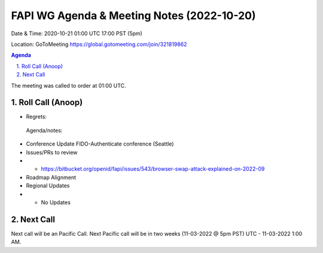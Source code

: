 ===========================================
FAPI WG Agenda & Meeting Notes (2022-10-20) 
===========================================
Date & Time: 2020-10-21 01:00 UTC 17:00 PST (5pm)

Location: GoToMeeting https://global.gotomeeting.com/join/321819862


.. sectnum:: 
   :suffix: .

.. contents:: Agenda

The meeting was called to order at 01:00 UTC. 

Roll Call (Anoop)
=====================
 
 
* Regrets:    
  
 Agenda/notes:

*  Conference Update FIDO-Authenticate conference (Seattle)
*  Issues/PRs to review
* * https://bitbucket.org/openid/fapi/issues/543/browser-swap-attack-explained-on-2022-09 
* Roadmap Alignment 

 
*  Regional Updates
* * No Updates




 

Next Call
==============================
Next call will be an Pacific Call. 
Next Pacific call will be in two weeks (11-03-2022 @ 5pm PST) UTC - 11-03-2022 1:00 AM.